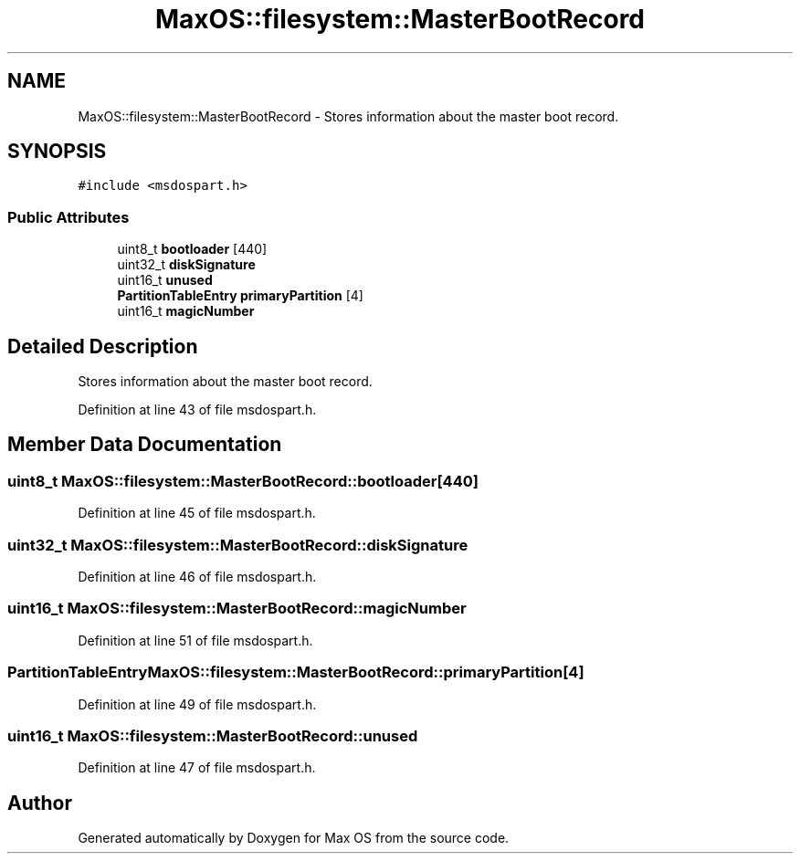.TH "MaxOS::filesystem::MasterBootRecord" 3 "Mon Jan 15 2024" "Version 0.1" "Max OS" \" -*- nroff -*-
.ad l
.nh
.SH NAME
MaxOS::filesystem::MasterBootRecord \- Stores information about the master boot record\&.  

.SH SYNOPSIS
.br
.PP
.PP
\fC#include <msdospart\&.h>\fP
.SS "Public Attributes"

.in +1c
.ti -1c
.RI "uint8_t \fBbootloader\fP [440]"
.br
.ti -1c
.RI "uint32_t \fBdiskSignature\fP"
.br
.ti -1c
.RI "uint16_t \fBunused\fP"
.br
.ti -1c
.RI "\fBPartitionTableEntry\fP \fBprimaryPartition\fP [4]"
.br
.ti -1c
.RI "uint16_t \fBmagicNumber\fP"
.br
.in -1c
.SH "Detailed Description"
.PP 
Stores information about the master boot record\&. 
.PP
Definition at line 43 of file msdospart\&.h\&.
.SH "Member Data Documentation"
.PP 
.SS "uint8_t MaxOS::filesystem::MasterBootRecord::bootloader[440]"

.PP
Definition at line 45 of file msdospart\&.h\&.
.SS "uint32_t MaxOS::filesystem::MasterBootRecord::diskSignature"

.PP
Definition at line 46 of file msdospart\&.h\&.
.SS "uint16_t MaxOS::filesystem::MasterBootRecord::magicNumber"

.PP
Definition at line 51 of file msdospart\&.h\&.
.SS "\fBPartitionTableEntry\fP MaxOS::filesystem::MasterBootRecord::primaryPartition[4]"

.PP
Definition at line 49 of file msdospart\&.h\&.
.SS "uint16_t MaxOS::filesystem::MasterBootRecord::unused"

.PP
Definition at line 47 of file msdospart\&.h\&.

.SH "Author"
.PP 
Generated automatically by Doxygen for Max OS from the source code\&.
